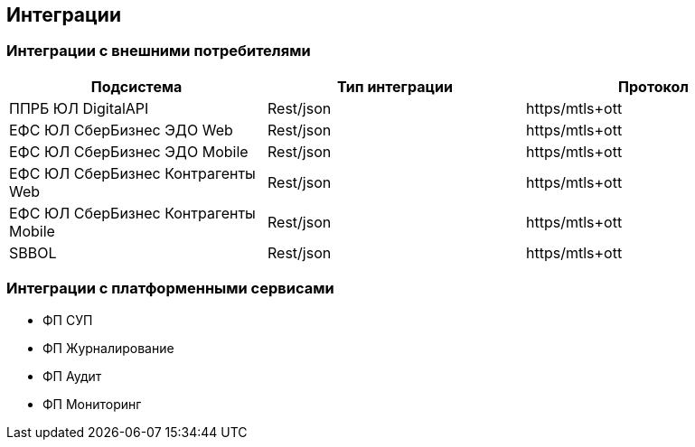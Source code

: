 ==	Интеграции


===	Интеграции с внешними потребителями

[options="header"]
|=======================
| Подсистема|Тип интеграции| Протокол
| ППРБ ЮЛ DigitalAPI | Rest/json | https/mtls+ott
| ЕФС ЮЛ СберБизнес ЭДО Web | Rest/json | https/mtls+ott
| ЕФС ЮЛ СберБизнес ЭДО Mobile| Rest/json | https/mtls+ott
| ЕФС ЮЛ СберБизнес Контрагенты Web | Rest/json | https/mtls+ott
| ЕФС ЮЛ СберБизнес Контрагенты Mobile | Rest/json | https/mtls+ott
| SBBOL | Rest/json | https/mtls+ott
|=======================

===	Интеграции с платформенными сервисами

* ФП СУП
* ФП Журналирование
* ФП Аудит
* ФП Мониторинг
